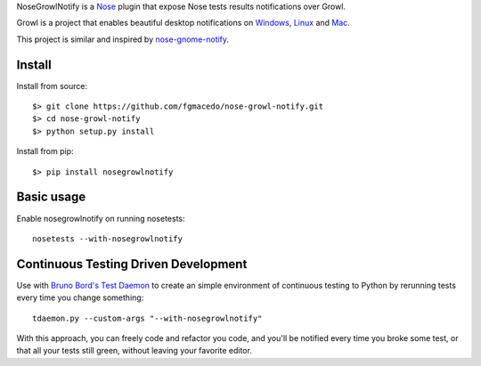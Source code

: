 
NoseGrowlNotify is a `Nose`_ plugin that expose Nose tests results notifications over Growl.

Growl is a project that enables beautiful desktop notifications on `Windows`_, `Linux`_ and `Mac`_.

This project is similar and inspired by `nose-gnome-notify`_.

Install
=======

Install from source::

    $> git clone https://github.com/fgmacedo/nose-growl-notify.git
    $> cd nose-growl-notify
    $> python setup.py install


Install from pip::

    $> pip install nosegrowlnotify


Basic usage
===========

Enable nosegrowlnotify on running nosetests::

    nosetests --with-nosegrowlnotify


Continuous Testing Driven Development
=====================================

Use with `Bruno Bord's Test Daemon`_ to create an simple environment of continuous testing to Python by rerunning tests every time you change something::

    tdaemon.py --custom-args "--with-nosegrowlnotify"

With this approach, you can freely code and refactor you code, and you'll be notified every time you broke some test, or that all
your tests still green, without leaving your favorite editor.


.. _`Nose`: http://www.somethingaboutorange.com/mrl/projects/nose/0.11.1/

.. _`Windows`: http://www.growlforwindows.com/

.. _`Linux`: http://mattn.github.io/growl-for-linux/

.. _`Mac`: http://growl.info/

.. _`nose-gnome-notify`: http://code.google.com/p/nose-gnome-notify/

.. _`Bruno Bord's Test Daemon`: http://github.com/brunobord/tdaemon
